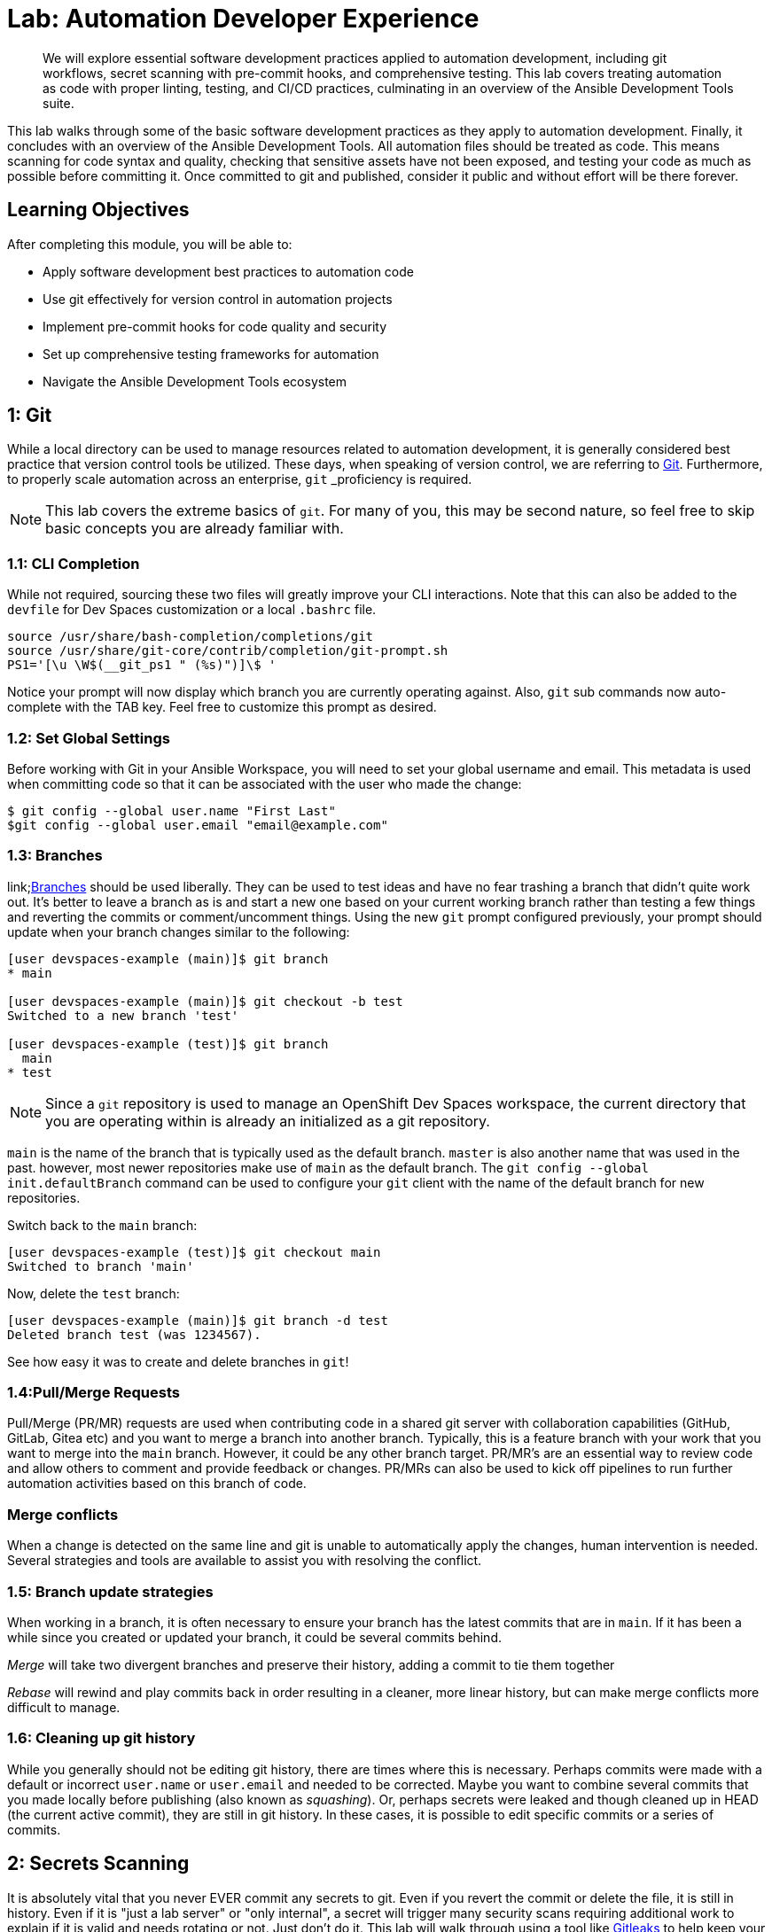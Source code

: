 = Lab: Automation Developer Experience

[abstract]
We will explore essential software development practices applied to automation development, including git workflows, secret scanning with pre-commit hooks, and comprehensive testing. This lab covers treating automation as code with proper linting, testing, and CI/CD practices, culminating in an overview of the Ansible Development Tools suite.

This lab walks through some of the basic software development practices as they apply to automation development. Finally, it concludes with an overview of the Ansible Development Tools. All automation files should be treated as code. This means scanning for code syntax and quality, checking that sensitive assets have not been exposed, and testing your code as much as possible before committing it. Once committed to git and published, consider it public and without effort will be there forever.

== Learning Objectives

After completing this module, you will be able to:

* Apply software development best practices to automation code
* Use git effectively for version control in automation projects
* Implement pre-commit hooks for code quality and security
* Set up comprehensive testing frameworks for automation
* Navigate the Ansible Development Tools ecosystem

== 1: Git

While a local directory can be used to manage resources related to automation development, it is generally considered best practice that version control tools be utilized. These days, when speaking of version control, we are referring to link:https://git-scm.com[Git,window=_blank]. Furthermore, to properly scale automation across an enterprise, `git` _proficiency_ is required. 

NOTE: This lab covers the extreme basics of `git`. For many of you, this may be second nature, so feel free to skip basic concepts you are already familiar with.

=== 1.1: CLI Completion

While not required, sourcing these two files will greatly improve your CLI interactions. Note that this can also be added to the `devfile` for Dev Spaces customization or a local `.bashrc` file.

[source,bash,role=execute,subs="verbatim,attributes"]
----
source /usr/share/bash-completion/completions/git
source /usr/share/git-core/contrib/completion/git-prompt.sh
PS1='[\u \W$(__git_ps1 " (%s)")]\$ '
----

Notice your prompt will now display which branch you are currently operating against. Also, `git` sub commands now auto-complete with the TAB key. Feel free to customize this prompt as desired.

=== 1.2: Set Global Settings

Before working with Git in your Ansible Workspace, you will need to set your global username and email. This metadata is used when committing code so that it can be associated with the user who made the change:

[source,bash,role=execute,subs="verbatim,attributes"]
----
$ git config --global user.name "First Last"
$git config --global user.email "email@example.com"
----

=== 1.3: Branches

link;https://git-scm.com/book/en/v2/Git-Branching-Branches-in-a-Nutshell[Branches] should be used liberally. They can be used to test ideas and have no fear trashing a branch that didn't quite work out. It's better to leave a branch as is and start a new one based on your current working branch rather than testing a few things and reverting the commits or comment/uncomment things. Using the new `git` prompt configured previously, your prompt should update when your branch changes similar to the following:

[source,bash,subs="verbatim,attributes"]
----
[user devspaces-example (main)]$ git branch
* main

[user devspaces-example (main)]$ git checkout -b test
Switched to a new branch 'test'

[user devspaces-example (test)]$ git branch
  main
* test
----

NOTE: Since a `git` repository is used to manage an OpenShift Dev Spaces workspace, the current directory that you are operating within is already an initialized as a git repository.

`main` is the name of the branch that is typically used as the default branch. `master` is also another name that was used in the past. however, most newer repositories make use of `main` as the default branch. The `git config --global init.defaultBranch` command can be used to configure your `git` client with the name of the default branch for new repositories.

Switch back to the `main` branch:

[source,bash,subs="verbatim,attributes"]
----
[user devspaces-example (test)]$ git checkout main
Switched to branch 'main'
----

Now, delete the `test` branch:

[source,bash,subs="verbatim,attributes"]
----
[user devspaces-example (main)]$ git branch -d test
Deleted branch test (was 1234567).
----

See how easy it was to create and delete branches in `git`!

=== 1.4:Pull/Merge Requests

Pull/Merge (PR/MR) requests are used when contributing code in a shared git server with collaboration capabilities (GitHub, GitLab, Gitea etc) and you want to merge a branch into another branch. Typically, this is a feature branch with your work that you want to merge into the `main` branch. However, it could be any other branch target. PR/MR's are an essential way to review code and allow others to comment and provide feedback or changes. PR/MRs can also be used to kick off pipelines to run further automation activities based on this branch of code.

=== Merge conflicts

When a change is detected on the same line and git is unable to automatically apply the changes, human intervention is needed. Several strategies and tools are available to assist you with resolving the conflict.

=== 1.5: Branch update strategies

When working in a branch, it is often necessary to ensure your branch has the latest commits that are in `main`. If it has been a while since you created or updated your branch, it could be several commits behind. 

_Merge_ will take two divergent branches and preserve their history, adding a commit to tie them together

_Rebase_ will rewind and play commits back in order resulting in a cleaner, more linear history, but can make merge conflicts more difficult to manage.

=== 1.6: Cleaning up git history

While you generally should not be editing git history, there are times where this is necessary. Perhaps commits were made with a default or incorrect `user.name` or `user.email` and needed to be corrected. Maybe you want to combine several commits that you made locally before publishing (also known as _squashing_). Or, perhaps secrets were leaked and though cleaned up in HEAD (the current active commit), they are still in git history. In these cases, it is possible to edit specific commits or a series of commits.

== 2: Secrets Scanning 

It is absolutely vital that you never EVER commit any secrets to git. Even if you revert the commit or delete the file, it is still in history. Even if it is "just a lab server" or "only internal", a secret will trigger many security scans requiring additional work to explain if it is valid and needs rotating or not. Just don't do it. This lab will walk through using a tool like link:https://gitleaks.io[Gitleaks,window=_blank] to help keep your secrets out of git.

First, create a fake API-like key. The default regex and patterns will determine a UUID-like value to be similar to an API key:

[source,bash]
----
$ cd /projects/devspaces-example/
$ echo key=$(uuidgen) > secret
$ cat secret
key=3863b2c6-cc7b-4832-92b6-5b82d6b1a987
----

Gitleaks is available as a container image, so no installation is necessary. 

Pull the image into your Dev Spaces workspace:

[source,bash]
----
$ podman pull docker.io/zricethezav/gitleaks:latest
Trying to pull docker.io/zricethezav/gitleaks:latest...
Getting image source signatures
Copying blob 91da3791a8e8 done   | 
Copying blob daed8b4062ea done   | 
Copying blob e590f02e913a done   | 
Copying blob 1747dece9491 done   | 
Copying config 49c41c2292 done   | 
Writing manifest to image destination
49c41c2292e05b683dd2dbbe7f7677ca397722f1f0364adf615a3a6913f71ade
----

Run `gitleaks` to scan the directory containing the generated fake secret by mounting the current working directory into the gitleaks container:

[source,bash]
----
$ podman run -v /projects/devspaces-example/:/scan:Z zricethezav/gitleaks:latest dir -v /scan/

    ○
    │╲
    │ ○
    ○ ░
    ░    gitleaks

Finding:     key=3863b2c6-cc7b-4832-92b6-5b82d6b1a987
Secret:      3863b2c6-cc7b-4832-92b6-5b82d6b1a987
RuleID:      generic-api-key
Entropy:     3.583275
File:        /scan/secret
Line:        1
Fingerprint: /scan/secret:generic-api-key:1

1:43AM INF scanned ~15523 bytes (15.52 KB) in 10.9ms
1:43AM WRN leaks found: 1
----

The default rules should detect the UUID as an API key.

While this was only a brief introduction, we hope that you can see just how vital a tool such as _gitleaks_ can be to keep you and the content of your git repository free of sensitive assets.

== 3: Pre-Commit

link:https://pre-commit.com/[pre-commit,window=_blank] is a tool that essentially hooks into the `git` lifecycle and runs additional tooling before the commit writes changes to git history. This is a perfect way to automatically invoke actions, like `ansible-lint` and `gitleaks`, before having to go back and squash or clean up git history.

Install pre-commit using `pip`:

[source,bash,role=execute,subs="verbatim,attributes"]
----
$ pip install --user pre-commit
----

[source,bash]
----
Collecting pre-commit
  Downloading pre_commit-4.3.0-py2.py3-none-any.whl (220 kB)
     ━━━━━━━━━━━━━━━━━━━━━━━━━━━━━━━━━━━━━━━━ 221.0/221.0 kB 26.4 MB/s eta 0:00:00
Collecting cfgv>=2.0.0
  Downloading cfgv-3.4.0-py2.py3-none-any.whl (7.2 kB)
Collecting identify>=1.0.0
  Downloading identify-2.6.15-py2.py3-none-any.whl (99 kB)
     ━━━━━━━━━━━━━━━━━━━━━━━━━━━━━━━━━━━━━━━━ 99.2/99.2 kB 63.9 MB/s eta 0:00:00
Collecting nodeenv>=0.11.1
  Downloading nodeenv-1.9.1-py2.py3-none-any.whl (22 kB)
Requirement already satisfied: pyyaml>=5.1 in /usr/local/lib64/python3.11/site-packages (from pre-commit) (6.0.3)
Requirement already satisfied: virtualenv>=20.10.0 in /usr/local/lib/python3.11/site-packages (from pre-commit) (20.25.1)
Requirement already satisfied: distlib<1,>=0.3.7 in /usr/local/lib/python3.11/site-packages (from virtualenv>=20.10.0->pre-commit) (0.3.8)
Requirement already satisfied: filelock<4,>=3.12.2 in /usr/local/lib/python3.11/site-packages (from virtualenv>=20.10.0->pre-commit) (3.13.1)
Requirement already satisfied: platformdirs<5,>=3.9.1 in /usr/local/lib/python3.11/site-packages (from virtualenv>=20.10.0->pre-commit) (4.2.0)
Installing collected packages: nodeenv, identify, cfgv, pre-commit
  WARNING: The script nodeenv is installed in '/home/user/.local/bin' which is not on PATH.
  Consider adding this directory to PATH or, if you prefer to suppress this warning, use --no-warn-script-location.
  WARNING: The script identify-cli is installed in '/home/user/.local/bin' which is not on PATH.
  Consider adding this directory to PATH or, if you prefer to suppress this warning, use --no-warn-script-location.
  WARNING: The script pre-commit is installed in '/home/user/.local/bin' which is not on PATH.
  Consider adding this directory to PATH or, if you prefer to suppress this warning, use --no-warn-script-location.
Successfully installed cfgv-3.4.0 identify-2.6.15 nodeenv-1.9.1 pre-commit-4.3.0
----

Notice the *WARNING:* this tells you the path the binary was installed to.

Create a _pre-commit_ configuration file by creating a new file called `.pre-commit-config.yaml` with the following content:

[source,bash,role=execute,subs="verbatim,attributes"]
----
repos:
  - repo: https://github.com/gitleaks/gitleaks
    rev: v8.28.0
    hooks:
      - id: gitleaks
        name: gitleaks
        entry: podman run -v /projects/devspaces-example:/scan:Z zricethezav/gitleaks:latest dir -v /scan/
        language: system
        stages: [pre-commit]
----

Install the pre-commit hook:

[source,bash,role=execute,subs="verbatim,attributes"]
----
$ /home/user/.local/bin/pre-commit install

 pre-commit installed at .git/hooks/pre-commit
----

Attempt a `git commit` which should fail:

[source,bash]
----
$ git add secret
$ git commit

gitleaks.................................................................Failed
- hook id: gitleaks
- exit code: 1

○
    │╲
    │ ○
    ○ ░
    ░    gitleaks

Finding:     key=3863b2c6-cc7b-4832-92b6-5b82d6b1a987
Secret:      3863b2c6-cc7b-4832-92b6-5b82d6b1a987
RuleID:      generic-api-key
Entropy:     3.583275
File:        /gitleaks/secret
Line:        1
Fingerprint: /gitleaks/secret:generic-api-key:1

1:22AM INF scanned ~15523 bytes (15.52 KB) in 7.62ms
1:22AM WRN leaks found: 1
----

Run `git status` and confirm the file is still staged for commit: 

[source,bash]
----
bash-5.1$ git status
On branch main
Your branch is up to date with 'origin/main'.

Changes to be committed:
  (use "git restore --staged <file>..." to unstage)
        new file:   secret

Untracked files:
  (use "git add <file>..." to include in what will be committed)
        .pre-commit-config.yaml

----

In this way, a developer never needs to remember to run a tool before a commit. _pre-commit_ will do the work for you, keeping mistakes out of git history. For a more comprehensive exploration of pre-commit and the pre-commit-config, see https://github.com/redhat-cop/infra.aap_configuration/blob/devel/.pre-commit-config.yaml

== 4: Ansible Development Tools (ADT)

link:https://www.redhat.com/en/technologies/management/ansible/development-tools[Ansible Development Tools,window=_blank] is a curated suite of tools to help Ansible automation developers be more productive. These tools cover a wide range of activities from scaffolding new projects, building execution environments, linting code, testing code, and signing content.

In your terminal, view the installed Ansible Development Tools:

[source,bash]
----
$ adt --version
ansible-builder                          3.1.0
ansible-core                             2.19.3
ansible-creator                          25.9.0
ansible-dev-environment                  25.8.0
ansible-dev-tools                        25.8.3
ansible-lint                             25.9.2
ansible-navigator                        25.9.0
ansible-sign                             0.1.2
molecule                                 25.9.0
pytest-ansible                           25.8.0
tox-ansible                              25.8.0
----

The curated list of tools installed as part of the Ansible automation developer tools package includes:

`ansible-builder`: a utility for building Ansible execution environments.

`ansible-core`: Ansible is a radically simple IT automation platform that makes your applications and systems easier to deploy and maintain. Automate everything from code deployment to network configuration to cloud management, in a language that approaches plain English, using SSH, with no agents to install on remote systems.

`ansible-creator`: a utility for scaffolding Ansible projects and content with leading practices.

`ansible-lint`: a utility to identify and correct stylistic errors and anti-patterns in Ansible playbooks and roles.

`ansible-navigator`: a text-based user interface (TUI) for developing and troubleshooting Ansible content with execution environments.

`ansible-sign`: a utility for signing and verifying Ansible content.

`molecule`: Molecule aids in the development and testing of Ansible content: collections, playbooks and roles

`pytest-ansible`: a pytest testing framework extension that provides additional functionality for testing Ansible module and plugin Python code.

`tox-ansible`: an extension to the tox testing utility that provides additional functionality to check Ansible module and plugin Python code under different Python interpreters and Ansible core versions.

`ansible-dev-environment`: a utility for building and managing a virtual environment for Ansible content development.

=== 4.1: Visual Studio Code (VS Code) Extension

Ansible includes a Visual Studio Code (VS Code) extension to enhance the development experience. You can learn more about the features that are available in the extension at https://ansible.readthedocs.io/projects/vscode-ansible/

. Open the Ansible extension on the left hand side of the Dev Spaces window
+
image::03-developer-tools/ansible-extension1.png[]
+
. For this lab, we will not be using Lightspeed, so feel free to close these panes
+
image::03-developer-tools/ansible-extension2.png[]

=== 4.2: Creating a Playbook Project

Now that we have covered the basics of tools available as an automation developer, let's walk through bringing it all together. While not a command-line tool, the VS Code extension ties together functionality of Dev Spaces and Ansible Development Tools into the development Workspace you are currently using. This portion of the lab will walk through several aspects of automation development activities in this Workspace.

. Within the _Initialize_ section of the Ansible Development Tools, click on `Playbook project` to open a dialog to create a new project. 
+
Specify the following values within the playbook project creation dialog:
+
image::03-developer-tools/ansible-creator1.png[]
+
.. Destination directory: `/projects/myproject`
.. Namespace: `mynamespace`
.. Collection: `mycollection`
. Click **Create**
+
image::03-developer-tools/ansible-creator2.png[]
+
. The logs will display in the box below that
. Click `Open Project` to open a new VS Code window with this new project
+
image::03-developer-tools/ansible-creator3.png[]
+
. Once the Dev Spaces Workspace loads with the new folder structure, select the **Yes, I trust the Authors** button again and begin to explore the directories and files created by `ansible-creator`, which was generated using industry standard good practices:
+
image::03-developer-tools/ansible-creator4.png[]
+
. The `inventory` director contains a ready to use directory structure:
+
image::03-developer-tools/ansible-creator6.png[]
+
. The `collections` directory contains the tree structure representing how a collection is organized, a collection called `mycollection` and a simple role called `run` with a few tasks.
+
image::03-developer-tools/ansible-creator5.png[]

=== 4.3: Running playbooks in VS Code

While you may be familiar with `ansible-playbook` or even `ansible-navigator` on the CLI, VS Code provides a way to execute them via ClickOps if so desired.

==== 4.3.1: Running playbooks via ansible-playbook in VS Code

. Right-click on the file at the base of the directory called `site.yml` and choose `Run Ansible Playbook Via ...`
. Choose `Run playbook via  'ansible-playbook'`.
+
image::03-developer-tools/ansible-playbook1.png[]
+
. A terminal opens up with the results of the `ansible-playbook` execution:
+
image::03-developer-tools/ansible-playbook2.png[]

==== 4.3.2:Running playbooks via ansible-navigator in VS Code

Alternatively, `ansible-navigator` can be used to execute the `site.yml` playbook.

. Right-click on the file at the base of the directory `site.yml` and choose `Run Ansible Playbook Via ...`
. Choose `Run playbook via  'ansible-navigator run'`.
+
image::03-developer-tools/ansible-navigator1.png[]
+
. This will open a terminal and run `ansible-navigator run site.yml --ee false`. When the run is finished you will see a `Complete` message in `ansible-navigator`:
+
image::03-developer-tools/ansible-navigator2.png[]
+
. Click inside the terminal and enter `0` to inspect the execution of the play. You can inspect the output of any of the tasks included within this play. e.g. `3`:
+
image::03-developer-tools/ansible-navigator3.png[]
+
. Once reviewed, hit `ESC` several times until you exit `ansible-navigator` and return back to the terminal.
+
image::03-developer-tools/ansible-navigator4.png[]

==== 4.3.3: Using ansible-lint in VS Code

The VS Code Ansible extension proactively runs `ansible-lint` on any playbook you are editing. Experiment with this tool to understand how the feature works.

. Append the existing `site.yml` playbook with the following poorly written task
+
[source,yaml,role=execute,subs="verbatim,attributes"]
----
  tasks:
    - debug:
        msg: "Hello"
----
+
. As soon as you finish editing, the autosave feature will kick in and run `ansible-lint`. Notice the message and the bottom of the screen:
+
image::03-developer-tools/ansible-lint1.png[]
+
. The extension should have added red squiggly lines underneath `debug`. Hover over the red squiggly lines to see the violations:
+
image::03-developer-tools/ansible-lint2.png[]
+
. You can fix these manually. However, why not let automation and  `ansible-lint` do the work for you? Open the extension settings:
+
image::03-developer-tools/ansible-lint3.png[]
+
. Open **Settings** for the Ansible extension:
+
image::03-developer-tools/ansible-lint4.png[]
+
. Under the Ansible extension settings, click on the **Validation** subsection and enter `--fix` as an extra argument
+
image::03-developer-tools/ansible-lint5.png[]
+
. Close the settings page and save the file with either the main menu `File` -> `Save` or `CTRL/CMD + s`
. `ansible-lint --fix` will automatically correct errors
+
image::03-developer-tools/ansible-lint6.png[]
+
. Notice it did not fix every violation, such as adding a `name:` key for the _debug_ task. Feel free to fix this manually if you choose. Not every rule is enforced automatically. See `man ansible-lint` for more information.

=== 4.4:Creating a Collection project

You can close the previous project window and return to the original Workspace. Once in the original Workspace, create a new Ansible Collection project using the Ansible extension.

. Click the Ansible extension icon on the left side of the VS Code window
. Under the _Initialize_ section of the Ansible Development Tools panel, click on the `Collection project` link.
. Enter the following details:
.. Namespace: `mynamespace`
.. Collection: `mycollection2`
.. Init path: this value should be autodetected for you as `/projects/myproject/.ansible/collections/ansible_collections`
. Click `Create`
. When complete, click **Open Collection** to open the new collection project in a new VS Code window.
+
image::03-developer-tools/ansible-creator7.png[]
+
. Explore the scaffolded files to see their content
.. `.gitignore`: pre-loaded with settings to ignore files in our git repository and make and avoid including unnecessary or undesired files.
.. `test-requirements.txt`: Already includes the Ansible Python dependencies required for running tests.
.. `.github/workflows`: Sample workflow for your collection to run CI capabilities on link:https://github.com/features/actions[GitHub Actions,window=_blank]
.. `.pre-commit-config`: Includes many useful pre-commit utilities
+
image::03-developer-tools/ansible-creator8.png[]

. Review the included sample role `run` and its tasks. Feel free to create a playbook that invokes the collection using the tools that you learned in this lab.

image::03-developer-tools/ansible-creator9.png[]

== Conclusion

In this lab, you have successfully learned essential software development practices and tools that can be applied to automation development:

. Git version control fundamentals, including branching strategies and merge conflicts
. Secret scanning using `gitleaks` and `pre-commit` hooks for automated code quality checks
. Ansible Development Tools suite including `ansible-lint`, `ansible-navigator`, and VS Code extensions
. Creating and managing Ansible projects and collections through the VS Code interface

This foundation prepares you to develop automation content that follows industry best practices for code quality, security, and maintainability.

== Helpful Links

. https://github.com/gitleaks/gitleaks
. https://pre-commit.com
. https://github.com/redhat-cop/infra.aap_configuration/blob/devel/.pre-commit-config.yaml
. https://ansible.readthedocs.io/projects/dev-tools/
. https://ansible.readthedocs.io/projects/vscode-ansible/